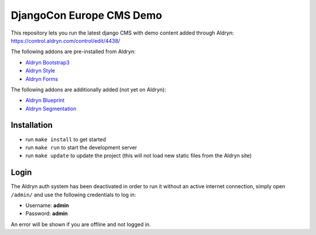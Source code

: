 #########################
DjangoCon Europe CMS Demo
#########################


This repository lets you run the latest django CMS with demo content added through Aldryn:
https://control.aldryn.com/control/edit/4438/

The following addons are pre-installed from Aldryn:

- `Aldryn Bootstrap3 <https://github.com/aldryn/aldryn-bootstrap3>`_
- `Aldryn Style <https://github.com/aldryn/aldryn-style>`_
- `Aldryn Forms <https://github.com/aldryn/aldryn-forms>`_

The following addons are additionally added (not yet on Aldryn):

- `Aldryn Blueprint <https://github.com/aldryn/aldryn-blueprint>`_
- `Aldryn Segmentation <https://github.com/aldryn/aldryn-segmentation>`_


************
Installation
************

- run ``make install`` to get started
- run ``make run`` to start the development server

- run ``make update`` to update the project (this will not load new static files from the Aldryn site)


*****
Login
*****

The Aldryn auth system has been deactivated in order to run it without an active internet connection,
simply open ``/admin/`` and use the following credentials to log in:

- Username: **admin**
- Password: **admin**

An error will be shown if you are offline and not logged in.
